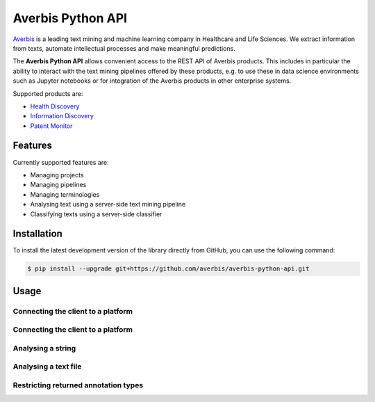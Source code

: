 Averbis Python API
==================

.. image:: https://api.travis-ci.org/averbis/averbis-python-api.svg?branch=main
  :target: https://travis-ci.org/averbis/averbis-python-api

.. image:: https://codecov.io/gh/averbis/averbis-python-api/branch/main/graph/badge.svg
  :target: https://codecov.io/gh/averbis/averbis-python-api

.. image:: https://img.shields.io/badge/code%20style-black-000000.svg
  :target: https://github.com/averbis/averbis-python-api

`Averbis <https://averbis.com>`_ is a leading text mining and machine learning company in Healthcare and Life Sciences. We extract information from texts, automate intellectual processes and make meaningful predictions.

The **Averbis Python API** allows convenient access to the REST API of Averbis products. This includes in particular the ability to interact with the text mining pipelines offered by these products, e.g. to use these in data science environments such as Jupyter notebooks or for integration of the Averbis products in other enterprise systems.

Supported products are:

- `Health Discovery <https://averbis.com/health-discovery/>`_

- `Information Discovery <https://averbis.com/information-discovery/>`_

- `Patent Monitor <https://averbis.com/patent-monitor/>`_

Features
--------

Currently supported features are:

- Managing projects
- Managing pipelines
- Managing terminologies
- Analysing text using a server-side text mining pipeline
- Classifying texts using a server-side classifier

Installation
------------

To install the latest development version of the library directly from GitHub, you can use the following command:

.. code-block:: shell

  $ pip install --upgrade git+https://github.com/averbis/averbis-python-api.git


Usage
-----


Connecting the client to a platform
~~~~~~~~~~~~~~~~~~~~~~~~~~~~~~~~~~~

.. code-block:: python
  from averbis.platform import Client
  client = Client('http://localhost:8400/health-discovery')
  client.regenerate_api_token('YOUR_USERNAME', 'YOUR_PASSWORD')
  # or
  client = Client("http://localhost:8400/health-discovery api_token="YOUR_API_TOKEN")


Connecting the client to a platform
~~~~~~~~~~~~~~~~~~~~~~~~~~~~~~~~~~~

.. code-block:: python
  pipeline = client.get_project("YOUR_PROJECT_NAME").get_pipeline("YOUR_PIPELINE_NAME")
  pipeline.ensure_started()


Analysing a string
~~~~~~~~~~~~~~~~~~

.. code-block:: python
  document = "This is the string we want to analyse."
  annotations = pipeline.analyse_text(document, language="en")
  for annotation in annotations:
      print(annotation)


Analysing a text file
~~~~~~~~~~~~~~~~~~~~~

.. code-block:: python
  with open('/path/to/text_file.txt', 'rb') as document:
      annotations = pipeline.analyse_text(document, language="en")
      for annotation in annotations:
          print(annotation)


Restricting returned annotation types
~~~~~~~~~~~~~~~~~~~~~~~~~~~~~~~~~~~~~

.. code-block:: python
  annotations = pipeline.analyse_text(document,
                                      language="en",
                                      annotation_types="*Diagnosis") # will return only annotations that end with 'Diagnosis'
